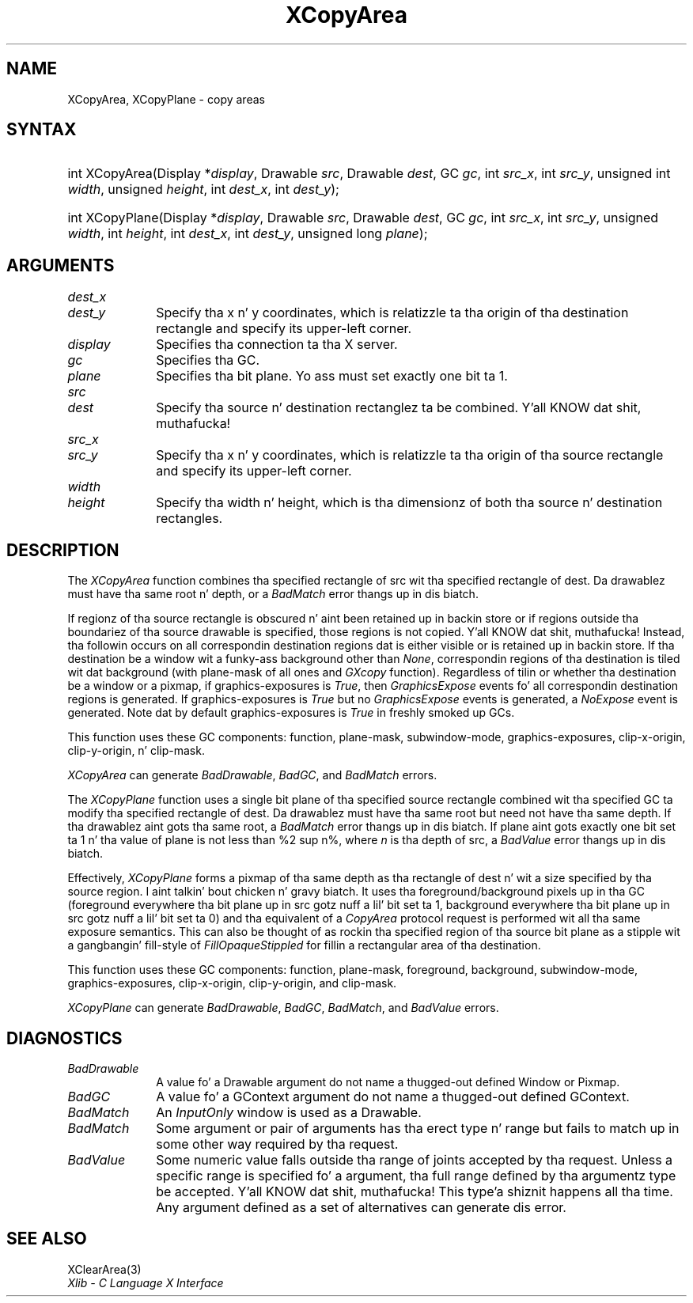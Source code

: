 .\" Copyright \(co 1985, 1986, 1987, 1988, 1989, 1990, 1991, 1994, 1996 X Consortium
.\"
.\" Permission is hereby granted, free of charge, ta any thug obtaining
.\" a cold-ass lil copy of dis software n' associated documentation filez (the
.\" "Software"), ta deal up in tha Software without restriction, including
.\" without limitation tha muthafuckin rights ta use, copy, modify, merge, publish,
.\" distribute, sublicense, and/or push copiez of tha Software, n' to
.\" permit peeps ta whom tha Software is furnished ta do so, subject to
.\" tha followin conditions:
.\"
.\" Da above copyright notice n' dis permission notice shall be included
.\" up in all copies or substantial portionz of tha Software.
.\"
.\" THE SOFTWARE IS PROVIDED "AS IS", WITHOUT WARRANTY OF ANY KIND, EXPRESS
.\" OR IMPLIED, INCLUDING BUT NOT LIMITED TO THE WARRANTIES OF
.\" MERCHANTABILITY, FITNESS FOR A PARTICULAR PURPOSE AND NONINFRINGEMENT.
.\" IN NO EVENT SHALL THE X CONSORTIUM BE LIABLE FOR ANY CLAIM, DAMAGES OR
.\" OTHER LIABILITY, WHETHER IN AN ACTION OF CONTRACT, TORT OR OTHERWISE,
.\" ARISING FROM, OUT OF OR IN CONNECTION WITH THE SOFTWARE OR THE USE OR
.\" OTHER DEALINGS IN THE SOFTWARE.
.\"
.\" Except as contained up in dis notice, tha name of tha X Consortium shall
.\" not be used up in advertisin or otherwise ta promote tha sale, use or
.\" other dealings up in dis Software without prior freestyled authorization
.\" from tha X Consortium.
.\"
.\" Copyright \(co 1985, 1986, 1987, 1988, 1989, 1990, 1991 by
.\" Digital Weapons Corporation
.\"
.\" Portions Copyright \(co 1990, 1991 by
.\" Tektronix, Inc.
.\"
.\" Permission ta use, copy, modify n' distribute dis documentation for
.\" any purpose n' without fee is hereby granted, provided dat tha above
.\" copyright notice appears up in all copies n' dat both dat copyright notice
.\" n' dis permission notice step tha fuck up in all copies, n' dat tha names of
.\" Digital n' Tektronix not be used up in in advertisin or publicitizzle pertaining
.\" ta dis documentation without specific, freestyled prior permission.
.\" Digital n' Tektronix make no representations bout tha suitability
.\" of dis documentation fo' any purpose.
.\" It be provided ``as is'' without express or implied warranty.
.\" 
.\"
.ds xT X Toolkit Intrinsics \- C Language Interface
.ds xW Athena X Widgets \- C Language X Toolkit Interface
.ds xL Xlib \- C Language X Interface
.ds xC Inter-Client Communication Conventions Manual
.na
.de Ds
.nf
.\\$1D \\$2 \\$1
.ft CW
.\".ps \\n(PS
.\".if \\n(VS>=40 .vs \\n(VSu
.\".if \\n(VS<=39 .vs \\n(VSp
..
.de De
.ce 0
.if \\n(BD .DF
.nr BD 0
.in \\n(OIu
.if \\n(TM .ls 2
.sp \\n(DDu
.fi
..
.de IN		\" bust a index entry ta tha stderr
..
.de Pn
.ie t \\$1\fB\^\\$2\^\fR\\$3
.el \\$1\fI\^\\$2\^\fP\\$3
..
.de ZN
.ie t \fB\^\\$1\^\fR\\$2
.el \fI\^\\$1\^\fP\\$2
..
.de hN
.ie t <\fB\\$1\fR>\\$2
.el <\fI\\$1\fP>\\$2
..
.ny0
.TH XCopyArea 3 "libX11 1.6.1" "X Version 11" "XLIB FUNCTIONS"
.SH NAME
XCopyArea, XCopyPlane \- copy areas
.SH SYNTAX
.HP
int XCopyArea\^(\^Display *\fIdisplay\fP\^, Drawable \fIsrc\fP\^, Drawable
\fIdest\fP\^, GC \fIgc\fP\^, int \fIsrc_x\fP\^, int \fIsrc_y\fP\^, unsigned
int \fIwidth\fP\^, unsigned \fIheight\fP\^, int \fIdest_x\fP\^, int
\fIdest_y\fP\^);
.HP
int XCopyPlane\^(\^Display *\fIdisplay\fP\^, Drawable \fIsrc\fP\^, Drawable
\fIdest\fP\^, GC \fIgc\fP\^, int \fIsrc_x\fP\^, int \fIsrc_y\fP\^, unsigned
\fIwidth\fP\^, int \fIheight\fP\^, int \fIdest_x\fP\^, int \fIdest_y\fP\^,
unsigned long \fIplane\fP\^); 
.SH ARGUMENTS
.ds Dx , which is relatizzle ta tha origin of tha destination rectangle \
and specify its upper-left corner
.IP \fIdest_x\fP 1i
.br
.ns
.IP \fIdest_y\fP 1i
Specify tha x n' y coordinates\*(Dx. 
.IP \fIdisplay\fP 1i
Specifies tha connection ta tha X server.
.IP \fIgc\fP 1i
Specifies tha GC.
.IP \fIplane\fP 1i
Specifies tha bit plane.
Yo ass must set exactly one bit ta 1.
.IP \fIsrc\fP 1i
.br
.ns
.IP \fIdest\fP 1i
Specify tha source n' destination rectanglez ta be combined. Y'all KNOW dat shit, muthafucka! 
.IP \fIsrc_x\fP 1i
.br
.ns
.IP \fIsrc_y\fP 1i
Specify tha x n' y coordinates, 
which is relatizzle ta tha origin of tha source rectangle
and specify its upper-left corner.
.ds Wh , which is tha dimensionz of both tha source n' destination rectangles
.IP \fIwidth\fP 1i
.br
.ns
.IP \fIheight\fP 1i
Specify tha width n' height\*(Wh.
.SH DESCRIPTION
The
.ZN XCopyArea
function combines tha specified rectangle of src wit tha specified rectangle 
of dest.
Da drawablez must have tha same root n' depth,
or a
.ZN BadMatch
error thangs up in dis biatch.
.LP
If regionz of tha source rectangle is obscured n' aint been
retained up in backin store 
or if regions outside tha boundariez of tha source drawable is specified, 
those regions is not copied. Y'all KNOW dat shit, muthafucka! 
Instead, tha 
followin occurs on all correspondin destination regions dat is either
visible or is retained up in backin store.  
If tha destination be a window wit a funky-ass background other than 
.ZN None , 
correspondin regions
of tha destination is tiled wit dat background
(with plane-mask of all ones and
.ZN GXcopy 
function).
Regardless of tilin or whether tha destination be a window or a pixmap,
if graphics-exposures is 
.ZN True ,
then
.ZN GraphicsExpose
events fo' all correspondin destination regions is generated.
If graphics-exposures is 
.ZN True 
but no
.ZN GraphicsExpose
events is generated, a
.ZN NoExpose 
event is generated.
Note dat by default graphics-exposures is
.ZN True
in freshly smoked up GCs.
.LP
This function uses these GC components: function, plane-mask, 
subwindow-mode, graphics-exposures, clip-x-origin,
clip-y-origin, n' clip-mask.
.LP
.ZN XCopyArea
can generate
.ZN BadDrawable ,
.ZN BadGC ,
and
.ZN BadMatch 
errors.
.LP
The
.ZN XCopyPlane
function uses a single bit plane of tha specified source rectangle
combined wit tha specified GC ta modify tha specified rectangle of dest.
Da drawablez must have tha same root but need not have tha same depth.
If tha drawablez aint gots tha same root, a
.ZN BadMatch
error thangs up in dis biatch.
If plane aint gots exactly one bit set ta 1 n' tha value of plane
is not less than %2 sup n%, where \fIn\fP is tha depth of src, a
.ZN BadValue
error thangs up in dis biatch.
.LP
Effectively, 
.ZN XCopyPlane
forms a pixmap of tha same depth as tha rectangle of dest n' wit a
size specified by tha source region. I aint talkin' bout chicken n' gravy biatch. 
It uses tha foreground/background pixels up in tha GC (foreground
everywhere tha bit plane up in src gotz nuff a lil' bit set ta 1,
background everywhere tha bit plane up in src gotz nuff a lil' bit set ta 0)
and tha equivalent of a 
.ZN CopyArea
protocol request is performed wit all tha same exposure semantics.
This can also be thought of as rockin tha specified region of tha source 
bit plane as a stipple wit a gangbangin' fill-style of
.ZN FillOpaqueStippled
for fillin a rectangular area of tha destination.
.LP
This function uses these GC components: function, plane-mask, foreground,
background, subwindow-mode, graphics-exposures, clip-x-origin, clip-y-origin,
and clip-mask.
.LP
.ZN XCopyPlane
can generate
.ZN BadDrawable ,
.ZN BadGC ,
.ZN BadMatch ,
and
.ZN BadValue 
errors.
.SH DIAGNOSTICS
.TP 1i
.ZN BadDrawable
A value fo' a Drawable argument do not name a thugged-out defined Window or Pixmap.
.TP 1i
.ZN BadGC
A value fo' a GContext argument do not name a thugged-out defined GContext.
.TP 1i
.ZN BadMatch
An
.ZN InputOnly
window is used as a Drawable.
.TP 1i
.ZN BadMatch
Some argument or pair of arguments has tha erect type n' range but fails
to match up in some other way required by tha request.
.TP 1i
.ZN BadValue
Some numeric value falls outside tha range of joints accepted by tha request.
Unless a specific range is specified fo' a argument, tha full range defined
by tha argumentz type be accepted. Y'all KNOW dat shit, muthafucka! This type'a shiznit happens all tha time.  Any argument defined as a set of
alternatives can generate dis error.
.SH "SEE ALSO"
XClearArea(3)
.br
\fIXlib \- C Language X Interface\fP
